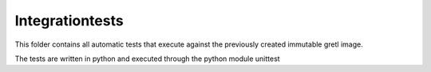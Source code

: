 ================
Integrationtests
================
This folder contains all automatic tests that execute against the previously created immutable gretl image.

The tests are written in python and executed through the python module unittest
